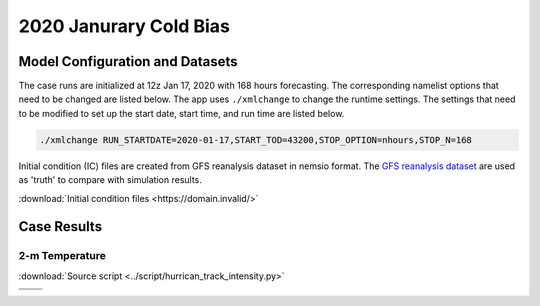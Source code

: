 .. BarryCase documentation master file, created by
   sphinx-quickstart on Mon Jul  6 13:31:15 2020.
   You can adapt this file completely to your liking, but it should at least
   contain the root `toctree` directive.



2020 Janurary Cold Bias
=====================================
  
..............................
Model Configuration and Datasets
..............................

The case runs are initialized at 12z Jan 17, 2020 with 168 hours forecasting. The corresponding namelist options that need to be changed are listed below. The app uses ``./xmlchange`` to change the runtime settings. The settings that need to be modified to set up the start date, start time, and run time are listed below.

.. code-block:: bash
 
   ./xmlchange RUN_STARTDATE=2020-01-17,START_TOD=43200,STOP_OPTION=nhours,STOP_N=168


Initial condition (IC)  files are created from GFS reanalysis dataset in nemsio format. The `GFS reanalysis dataset <https://www.ncdc.noaa.gov/data-access/model-data/model-datasets/global-forcast-system-gfs>`_ are used as 'truth' to compare with simulation results.

:download:`Initial condition files <https://domain.invalid/>`

..............
Case Results
..............

======================================================
2-m Temperature
======================================================
:download:`Source script <../script/hurrican_track_intensity.py>`

.. |logo1| image:: images/FV3_T2_20200121_1200_GFSv16beta.png   
   :width: 600
   :align: middle


.. |logo2| image:: images/FV3_T2_20200121_1200.png
   :width: 600
   :align: top

.. |logo3| image:: images/GFSANL_T2_20200121_1200.png
   :width: 600
   :align: top

.. |logo4| image:: images/Diff_FV3_T2_20200121_1200_GFSv16beta.png
   :width: 600
   :align: top

+---------+---------+
| |logo1| | |logo2| |
+---------+---------+
| |logo3| | |logo4| |
+---------+---------+